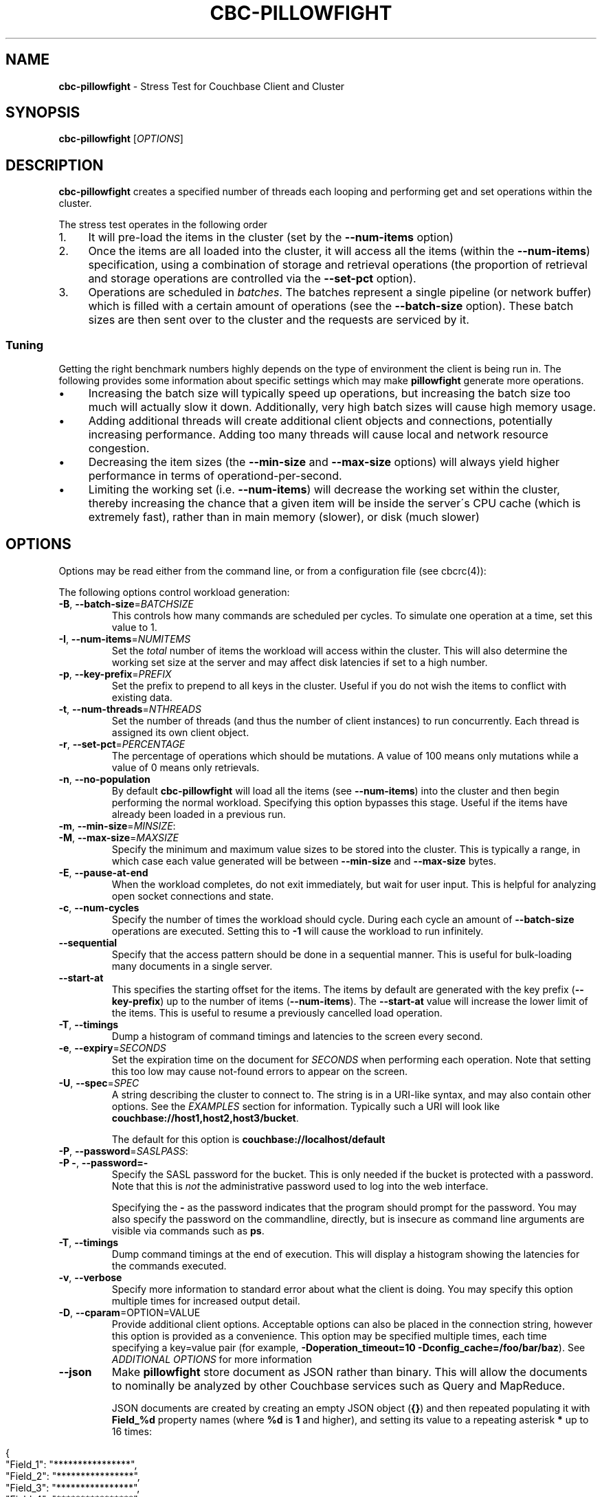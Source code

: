.\" generated with Ronn/v0.7.3
.\" http://github.com/rtomayko/ronn/tree/0.7.3
.
.TH "CBC\-PILLOWFIGHT" "1" "July 2016" "" ""
.
.SH "NAME"
\fBcbc\-pillowfight\fR \- Stress Test for Couchbase Client and Cluster
.
.SH "SYNOPSIS"
\fBcbc\-pillowfight\fR [\fIOPTIONS\fR]
.
.SH "DESCRIPTION"
\fBcbc\-pillowfight\fR creates a specified number of threads each looping and performing get and set operations within the cluster\.
.
.P
The stress test operates in the following order
.
.IP "1." 4
It will pre\-load the items in the cluster (set by the \fB\-\-num\-items\fR option)
.
.IP "2." 4
Once the items are all loaded into the cluster, it will access all the items (within the \fB\-\-num\-items\fR) specification, using a combination of storage and retrieval operations (the proportion of retrieval and storage operations are controlled via the \fB\-\-set\-pct\fR option)\.
.
.IP "3." 4
Operations are scheduled in \fIbatches\fR\. The batches represent a single pipeline (or network buffer) which is filled with a certain amount of operations (see the \fB\-\-batch\-size\fR option)\. These batch sizes are then sent over to the cluster and the requests are serviced by it\.
.
.IP "" 0
.
.SS "Tuning"
Getting the right benchmark numbers highly depends on the type of environment the client is being run in\. The following provides some information about specific settings which may make \fBpillowfight\fR generate more operations\.
.
.IP "\(bu" 4
Increasing the batch size will typically speed up operations, but increasing the batch size too much will actually slow it down\. Additionally, very high batch sizes will cause high memory usage\.
.
.IP "\(bu" 4
Adding additional threads will create additional client objects and connections, potentially increasing performance\. Adding too many threads will cause local and network resource congestion\.
.
.IP "\(bu" 4
Decreasing the item sizes (the \fB\-\-min\-size\fR and \fB\-\-max\-size\fR options) will always yield higher performance in terms of operationd\-per\-second\.
.
.IP "\(bu" 4
Limiting the working set (i\.e\. \fB\-\-num\-items\fR) will decrease the working set within the cluster, thereby increasing the chance that a given item will be inside the server\'s CPU cache (which is extremely fast), rather than in main memory (slower), or disk (much slower)
.
.IP "" 0
.
.SH "OPTIONS"
Options may be read either from the command line, or from a configuration file (see cbcrc(4)):
.
.P
The following options control workload generation:
.
.TP
\fB\-B\fR, \fB\-\-batch\-size\fR=\fIBATCHSIZE\fR
This controls how many commands are scheduled per cycles\. To simulate one operation at a time, set this value to 1\.
.
.TP
\fB\-I\fR, \fB\-\-num\-items\fR=\fINUMITEMS\fR
Set the \fItotal\fR number of items the workload will access within the cluster\. This will also determine the working set size at the server and may affect disk latencies if set to a high number\.
.
.TP
\fB\-p\fR, \fB\-\-key\-prefix\fR=\fIPREFIX\fR
Set the prefix to prepend to all keys in the cluster\. Useful if you do not wish the items to conflict with existing data\.
.
.TP
\fB\-t\fR, \fB\-\-num\-threads\fR=\fINTHREADS\fR
Set the number of threads (and thus the number of client instances) to run concurrently\. Each thread is assigned its own client object\.
.
.TP
\fB\-r\fR, \fB\-\-set\-pct\fR=\fIPERCENTAGE\fR
The percentage of operations which should be mutations\. A value of 100 means only mutations while a value of 0 means only retrievals\.
.
.TP
\fB\-n\fR, \fB\-\-no\-population\fR
By default \fBcbc\-pillowfight\fR will load all the items (see \fB\-\-num\-items\fR) into the cluster and then begin performing the normal workload\. Specifying this option bypasses this stage\. Useful if the items have already been loaded in a previous run\.
.
.TP
\fB\-m\fR, \fB\-\-min\-size\fR=\fIMINSIZE\fR:

.
.TP
\fB\-M\fR, \fB\-\-max\-size\fR=\fIMAXSIZE\fR
Specify the minimum and maximum value sizes to be stored into the cluster\. This is typically a range, in which case each value generated will be between \fB\-\-min\-size\fR and \fB\-\-max\-size\fR bytes\.
.
.TP
\fB\-E\fR, \fB\-\-pause\-at\-end\fR
When the workload completes, do not exit immediately, but wait for user input\. This is helpful for analyzing open socket connections and state\.
.
.TP
\fB\-c\fR, \fB\-\-num\-cycles\fR
Specify the number of times the workload should cycle\. During each cycle an amount of \fB\-\-batch\-size\fR operations are executed\. Setting this to \fB\-1\fR will cause the workload to run infinitely\.
.
.TP
\fB\-\-sequential\fR
Specify that the access pattern should be done in a sequential manner\. This is useful for bulk\-loading many documents in a single server\.
.
.TP
\fB\-\-start\-at\fR
This specifies the starting offset for the items\. The items by default are generated with the key prefix (\fB\-\-key\-prefix\fR) up to the number of items (\fB\-\-num\-items\fR)\. The \fB\-\-start\-at\fR value will increase the lower limit of the items\. This is useful to resume a previously cancelled load operation\.
.
.TP
\fB\-T\fR, \fB\-\-timings\fR
Dump a histogram of command timings and latencies to the screen every second\.
.
.TP
\fB\-e\fR, \fB\-\-expiry\fR=\fISECONDS\fR
Set the expiration time on the document for \fISECONDS\fR when performing each operation\. Note that setting this too low may cause not\-found errors to appear on the screen\.
.
.TP
\fB\-U\fR, \fB\-\-spec\fR=\fISPEC\fR
A string describing the cluster to connect to\. The string is in a URI\-like syntax, and may also contain other options\. See the \fIEXAMPLES\fR section for information\. Typically such a URI will look like \fBcouchbase://host1,host2,host3/bucket\fR\.
.
.IP
The default for this option is \fBcouchbase://localhost/default\fR
.
.TP
\fB\-P\fR, \fB\-\-password\fR=\fISASLPASS\fR:

.
.TP
\fB\-P \-\fR, \fB\-\-password=\-\fR
Specify the SASL password for the bucket\. This is only needed if the bucket is protected with a password\. Note that this is \fInot\fR the administrative password used to log into the web interface\.
.
.IP
Specifying the \fB\-\fR as the password indicates that the program should prompt for the password\. You may also specify the password on the commandline, directly, but is insecure as command line arguments are visible via commands such as \fBps\fR\.
.
.TP
\fB\-T\fR, \fB\-\-timings\fR
Dump command timings at the end of execution\. This will display a histogram showing the latencies for the commands executed\.
.
.TP
\fB\-v\fR, \fB\-\-verbose\fR
Specify more information to standard error about what the client is doing\. You may specify this option multiple times for increased output detail\.
.
.TP
\fB\-D\fR, \fB\-\-cparam\fR=OPTION=VALUE
Provide additional client options\. Acceptable options can also be placed in the connection string, however this option is provided as a convenience\. This option may be specified multiple times, each time specifying a key=value pair (for example, \fB\-Doperation_timeout=10 \-Dconfig_cache=/foo/bar/baz\fR)\. See \fIADDITIONAL OPTIONS\fR for more information
.
.TP
\fB\-\-json\fR
Make \fBpillowfight\fR store document as JSON rather than binary\. This will allow the documents to nominally be analyzed by other Couchbase services such as Query and MapReduce\.
.
.IP
JSON documents are created by creating an empty JSON object (\fB{}\fR) and then repeated populating it with \fBField_%d\fR property names (where \fB%d\fR is \fB1\fR and higher), and setting its value to a repeating asterisk \fB*\fR up to 16 times:
.
.IP "" 4
.
.nf

  {
      "Field_1": "****************",
      "Field_2": "****************",
      "Field_3": "****************",
      "Field_4": "****************",
      "Field_5": "********"
  }
.
.fi
.
.IP "" 0
.
.IP
When using document size constraints, be aware that the minimum and maximum sizes (\fB\-\-min\-size\fR and \fB\-\-max\-size\fR) are not strict limits, and that the resultant sizes may be bigger or smaller by a few bytes in order to satisfy the requirements of proper JSON syntax\.
.
.TP
\fB\-\-subdoc\fR
Use couchbase sub\-document operations when running the workload\. In this mode \fBpillowfight\fR will use Couchbase sub\-document operations \fIhttp://blog\.couchbase\.com/2016/february/subdoc\-explained\fR to perform gets and sets of data\. This option must be used with \fB\-\-json\fR
.
.TP
\fB\-\-pathcount\fR
Specify the number of paths a single sub\-document operation should contain\. By default, each subdoc operation operates on only a single path within the document\. You can specify multiple paths to atomically executed multiple subdoc operations within a single command\.
.
.IP
This option does not affect the \fB\-\-batch\-size\fR option as a subdoc command is considered as a single command (with respect to batching) regardless of how many operations it contains\.
.
.P
 \fI\fR
.
.SH "ADDITIONAL OPTIONS"
The following options may be included in the connection string (via the \fB\-U\fR option) as URI\-style query params (e\.g\. \fBcouchbase://host/bucket?option1=value1&option2=value2\fR) or as individual key=value pairs passed to the \fB\-D\fR switch (e\.g\. \fB\-Doption1=value1 \-Doption2=value\fR)\. The \fB\-D\fR will internally build the connection string, and is provided as a convenience for options to be easily passed on the command\-line
.
.TP
\fBoperation_timeout=SECONDS\fR
Specify the operation timeout in seconds\. This is the time the client will wait for an operation to complete before timing it out\. The default is \fB2\.5\fR
.
.TP
\fBconfig_cache=PATH\fR
Enables the client to make use of a file based configuration cache rather than connecting for the bootstrap operation\. If the file does not exist, the client will first connect to the cluster and then cache the bootstrap information in the file\.
.
.TP
\fBcertpath=PATH\fR
The path to the server\'s SSL certificate\. This is typically required for SSL connectivity unless the certificate has already been added to the openssl installation on the system (only applicable with \fBcouchbases://\fR scheme)
.
.TP
\fBssl=no_verify\fR
Temporarily disable certificate verification for SSL (only applicable with \fBcouchbases://\fR scheme)\. This should only be used for quickly debugging SSL functionality\.
.
.TP
\fBsasl_mech_force=MECHANISM\fR
Force a specific \fISASL\fR mechanism to be used when performing the initial connection\. This should only need to be modified for debugging purposes\. The currently supported mechanisms are \fBPLAIN\fR and \fBCRAM\-MD5\fR
.
.TP
\fBbootstrap_on=<both,http,cccp>\fR
Specify the bootstrap protocol the client should use when attempting to connect to the cluster\. Options are: \fBcccp\fR: Bootstrap using the Memcached protocol (supported on clusters 2\.5 and greater); \fBhttp\fR: Bootstrap using the HTTP REST protocol (supported on any cluster version); and \fBboth\fR: First attempt bootstrap over the Memcached protocol, and use the HTTP protocol if Memcached bootstrap fails\. The default is \fBboth\fR
.
.SH "EXAMPLES"
.
.SS "CONNECTION EXAMPLES"
The following examples show how to connect \fBpillowfight\fR to different types of cluster configurations\.
.
.P
Run against a bucket (\fBa_bucket\fR) on a cluster on a remote host:
.
.IP "" 4
.
.nf

cbc cat key \-U couchbase://192\.168\.33\.101/a_bucket
.
.fi
.
.IP "" 0
.
.P
Connect to an SSL cluster at \fBsecure\.net\fR\. The certificate for the cluster is stored locally at \fB/home/couchbase/couchbase_cert\.pem\fR:
.
.IP "" 4
.
.nf

cbc cat key \-U couchbases://secure\.net/topsecret_bucket?certpath=/home/couchbase/couchbase_cert\.pem
.
.fi
.
.IP "" 0
.
.P
Connect to an SSL cluster at \fBsecure\.net\fR, ignoring certificate verification\. This is insecure but handy for testing:
.
.IP "" 4
.
.nf

cbc cat key \-U couchbases://secure\.net/topsecret_bucket?ssl=no_verify
.
.fi
.
.IP "" 0
.
.P
Connect to a password protected bucket (\fBprotected\fR) on a remote host:
.
.IP "" 4
.
.nf

cbc cat key \-U couchbase://remote\.host\.net/protected \-P \-
Bucket password:
\.\.\.
.
.fi
.
.IP "" 0
.
.P
Connect to a password protected bucket, specifying the password on the command line (INSECURE, but useful for testing dummy environments)
.
.IP "" 4
.
.nf

cbc cat key \-U couchbase://remote\.host\.net/protected \-P t0ps3cr3t
.
.fi
.
.IP "" 0
.
.P
Connect to a bucket running on a cluster with a custom REST API port
.
.IP "" 4
.
.nf

cbc cat key \-U http://localhost:9000/default
.
.fi
.
.IP "" 0
.
.P
Connec to bucket running on a cluster with a custom memcached port
.
.IP "" 4
.
.nf

cbc cat key \-U couchbase://localhost:12000/default
.
.fi
.
.IP "" 0
.
.P
Connect to a \fImemcached\fR (http://memcached\.org) cluster using the binary protocol\. A vanilla memcached cluster is not the same as a memcached bucket residing within a couchbase cluster (use the normal \fBcouchbase://\fR scheme for that):
.
.IP "" 4
.
.nf

cbc cat key \-U memcached://host1,host2,host3,host4
.
.fi
.
.IP "" 0
.
.P
Connect to an SSL cluster at \fBsecure\.net\fR:
.
.IP "" 4
.
.nf

cbc\-pillowfight \-U couchbases://secure\.net/topsecret_bucket
.
.fi
.
.IP "" 0
.
.P
Run against a bucket (\fBa_bucket\fR) on a cluster on a remote host:
.
.IP "" 4
.
.nf

cbc\-pillowfight \-U couchbase://192\.168\.33\.101/a_bucket
.
.fi
.
.IP "" 0
.
.SS "BENCHMARK EXAMPLES"
The following examples show how to configure different types of workloads with pillowfight\.
.
.P
Run with 20 threads/instances, each doing one operation at a time:
.
.IP "" 4
.
.nf

cbc\-pillowfight \-t 20 \-B 1
.
.fi
.
.IP "" 0
.
.P
Run 100 iterations of 2MB item sizes, using a dataset of 50 items
.
.IP "" 4
.
.nf

cbc\-pillowfight \-M $(1024*1024) \-m $(1024*1024) \-c 100 \-I 50
.
.fi
.
.IP "" 0
.
.P
Use JSON documents of 100k each
.
.IP "" 4
.
.nf

cbc\-pillowfight \-\-json \-m 100000 \-M 100000
.
.fi
.
.IP "" 0
.
.P
Stress\-test sub\-document mutations
.
.IP "" 4
.
.nf

cbc\-pillowfight \-\-json \-\-subdoc \-\-set\-pct 100
.
.fi
.
.IP "" 0
.
.SH "TODO"
Rather than spawning threads for multiple instances, offer a way to have multiple instances function cooperatively inside an event loop\.
.
.SH "BUGS"
This command\'s options are subject to change\.
.
.SH "SEE ALSO"
cbc(1), cbcrc(4)
.
.SH "HISTORY"
The \fBcbc\-pillowfight\fR tool was first introduced in libcouchbase 2\.0\.7
